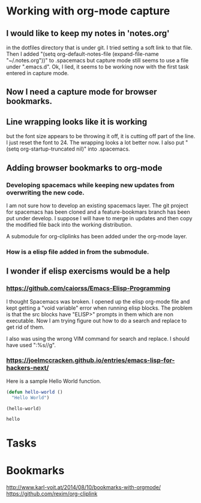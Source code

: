 * Working with org-mode capture
** I would like to keep my notes in 'notes.org' 
   in the dotfiles directory that is under git.  I tried setting a soft link to that file. Then I added "(setq org-default-notes-file (expand-file-name "~/.notes.org"))" to .spacemacs but capture mode still seems to use a file under ".emacs.d".  Ok, I lied, it seems to be working now with the first task entered in capture mode.
** Now I need a capture mode for browser bookmarks.
   
** Line wrapping looks like it is working
   but the font size appears to be throwing it off, it is cutting off part of the line.  I just reset the font to 24.  The wrapping looks a lot better now. I also put "(setq org-startup-truncated nil)" into .spacemacs.

** Adding browser bookmarks to org-mode
*** Developing spacemacs while keeping new updates from overwriting the new code.
   I am not sure how to develop an existing spacemacs layer.  The git project for spacemacs has been cloned and a feature-bookmars branch has been put under develop.  I suppose I will have to merge in updates and then copy the modified file back into the working distribution.

   A submodule for org-cliplinks has been added under the org-mode layer.

*** How is a elisp file added in from the submodule.
** I wonder if elisp exercisms would be a help
*** https://github.com/caiorss/Emacs-Elisp-Programming
    I thought Spacemacs was broken.  I opened up the elisp org-mode file and kept getting a "void variable" error when running elisp blocks.  The problem is that the src blocks have "ELISP>" prompts in them which are non executable.  Now I am trying figure out how to do a search and replace to get rid of them.  

    I also was using the wrong VIM command for search and replace.  I should have used ":%s//g".
*** https://joelmccracken.github.io/entries/emacs-lisp-for-hackers-next/
    Here is a sample Hello World function.

    #+BEGIN_SRC emacs-lisp
    (defun hello-world ()
      "Hello World")

    (hello-world)
    #+END_SRC

    #+RESULTS:
    : hello

* Tasks
* Bookmarks
  http://www.karl-voit.at/2014/08/10/bookmarks-with-orgmode/
  https://github.com/rexim/org-cliplink

